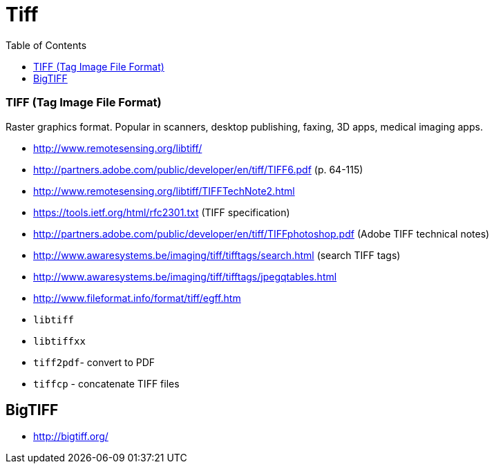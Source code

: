= Tiff
:toc:
:toc-placement!:

toc::[]

[[tiff-tag-image-file-format]]
TIFF (Tag Image File Format)
~~~~~~~~~~~~~~~~~~~~~~~~~~~~

Raster graphics format. Popular in scanners, desktop publishing, faxing,
3D apps, medical imaging apps.

* http://www.remotesensing.org/libtiff/
* http://partners.adobe.com/public/developer/en/tiff/TIFF6.pdf (p.
64-115)
* http://www.remotesensing.org/libtiff/TIFFTechNote2.html
* https://tools.ietf.org/html/rfc2301.txt (TIFF specification)
* http://partners.adobe.com/public/developer/en/tiff/TIFFphotoshop.pdf
(Adobe TIFF technical notes)
* http://www.awaresystems.be/imaging/tiff/tifftags/search.html (search
TIFF tags)
* http://www.awaresystems.be/imaging/tiff/tifftags/jpegqtables.html
* http://www.fileformat.info/format/tiff/egff.htm
* `libtiff`
* `libtiffxx`
* `tiff2pdf`- convert to PDF
* `tiffcp` - concatenate TIFF files

[[bigtiff]]
BigTIFF
-------

* http://bigtiff.org/
